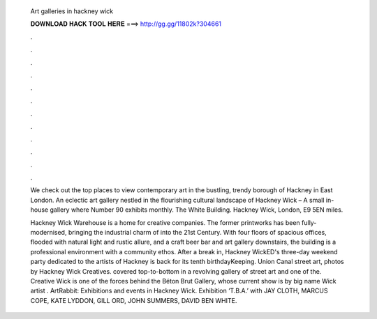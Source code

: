  Art galleries in hackney wick
  
  
  
  𝐃𝐎𝐖𝐍𝐋𝐎𝐀𝐃 𝐇𝐀𝐂𝐊 𝐓𝐎𝐎𝐋 𝐇𝐄𝐑𝐄 ===> http://gg.gg/11802k?304661
  
  
  
  .
  
  
  
  .
  
  
  
  .
  
  
  
  .
  
  
  
  .
  
  
  
  .
  
  
  
  .
  
  
  
  .
  
  
  
  .
  
  
  
  .
  
  
  
  .
  
  
  
  .
  
  We check out the top places to view contemporary art in the bustling, trendy borough of Hackney in East London. An eclectic art gallery nestled in the flourishing cultural landscape of Hackney Wick – A small in-house gallery where Number 90 exhibits monthly. The White Building. Hackney Wick, London, E9 5EN miles.
  
  Hackney Wick Warehouse is a home for creative companies. The former printworks has been fully-modernised, bringing the industrial charm of into the 21st Century. With four floors of spacious offices, flooded with natural light and rustic allure, and a craft beer bar and art gallery downstairs, the building is a professional environment with a community ethos. After a break in, Hackney WickED's three-day weekend party dedicated to the artists of Hackney is back for its tenth birthdayKeeping. Union Canal street art, photos by Hackney Wick Creatives. covered top-to-bottom in a revolving gallery of street art and one of the. Creative Wick is one of the forces behind the Béton Brut Gallery, whose current show is by big name Wick artist . ArtRabbit: Exhibitions and events in Hackney Wick. Exhibition ‘T.B.A.’ with JAY CLOTH, MARCUS COPE, KATE LYDDON, GILL ORD, JOHN SUMMERS, DAVID BEN WHITE.
